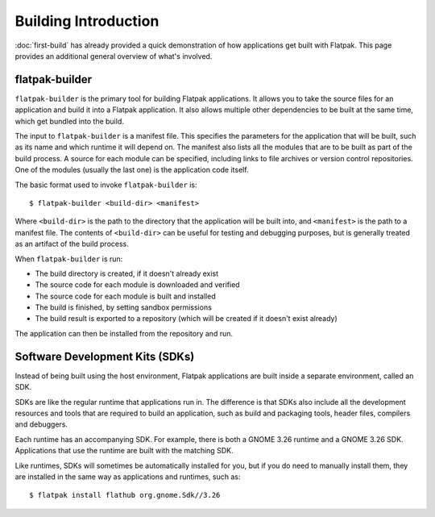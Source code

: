 Building Introduction
=====================

:doc:`first-build` has already provided a quick demonstration of how
applications get built with Flatpak. This page provides an additional general
overview of what's involved.

flatpak-builder
---------------

``flatpak-builder`` is the primary tool for building Flatpak applications. It
allows you to take the source files for an application and build it into a
Flatpak application. It also allows multiple other dependencies to be built
at the same time, which get bundled into the build.

The input to ``flatpak-builder`` is a manifest file. This specifies the
parameters for the application that will be built, such as its name and
which runtime it will depend on. The manifest also lists all the modules
that are to be built as part of the build process. A source for each module
can be specified, including links to file archives or version control
repositories. One of the modules (usually the last one) is the application
code itself.

The basic format used to invoke ``flatpak-builder`` is::

 $ flatpak-builder <build-dir> <manifest>

Where ``<build-dir>`` is the path to the directory that the application
will be built into, and ``<manifest>`` is the path to a manifest file. The
contents of ``<build-dir>`` can be useful for testing and debugging purposes,
but is generally treated as an artifact of the build process.

When ``flatpak-builder`` is run:

- The build directory is created, if it doesn't already exist
- The source code for each module is downloaded and verified
- The source code for each module is built and installed
- The build is finished, by setting sandbox permissions
- The build result is exported to a repository (which will be created if it
  doesn't exist already)

The application can then be installed from the repository and run.

Software Development Kits (SDKs)
--------------------------------

Instead of being built using the host environment, Flatpak applications are
built inside a separate environment, called an SDK.

SDKs are like the regular runtime that applications run in. The difference
is that SDKs also include all the development resources and tools that are
required to build an application, such as build and packaging tools, header
files, compilers and debuggers.

Each runtime has an accompanying SDK. For example, there is both a GNOME
3.26 runtime and a GNOME 3.26 SDK. Applications that use the runtime are
built with the matching SDK.

Like runtimes, SDKs will sometimes be automatically installed for you, but
if you do need to manually install them, they are installed in the same way
as applications and runtimes, such as::

 $ flatpak install flathub org.gnome.Sdk//3.26
